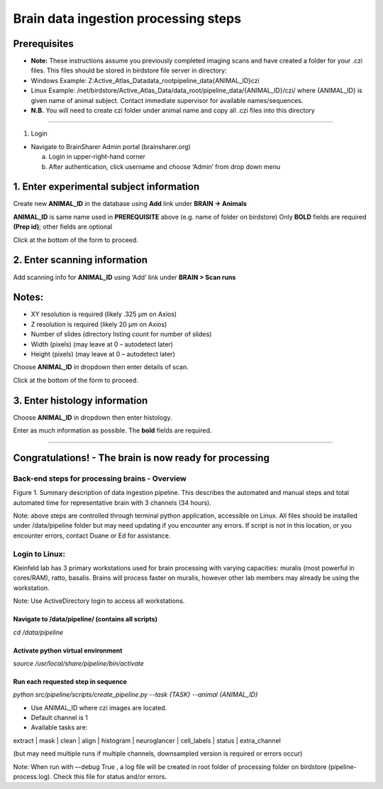 Brain data ingestion processing steps
-------------------------------------

Prerequisites
~~~~~~~~~~~~~

*   **Note:** These instructions assume you previously completed imaging scans and have created a folder for your .czi files. This files should be stored in birdstore file server in directory:

*   Windows Example: Z:\Active_Atlas_Data\data_root\pipeline_data\{ANIMAL_ID}\czi\

*   Linux Example: /net/birdstore/Active_Atlas_Data/data_root/pipeline_data/{ANIMAL_ID}/czi/ 
    where {ANIMAL_ID} is given name of animal subject. Contact immediate supervisor for available names/sequences.

*   **N.B.** You will need to create czi folder under animal name and copy all .czi files into this directory 

---- 

1. Login


*   Navigate to BrainSharer Admin portal (brainsharer.org)

    a. Login in upper-right-hand corner

    b. After authentication, click username and choose ‘Admin’ from drop down menu 

.. image:: /_static/login.png


1.  Enter experimental subject information
~~~~~~~~~~~~~~~~~~~~~~~~~~~~~~~~~~~~~~~~~~

Create new **ANIMAL_ID** in the database using **Add** link under **BRAIN -> Animals**

.. image:: /_static/brain.categories.png

**ANIMAL_ID** is same name used in **PREREQUISITE** above (e.g. name of folder on birdstore)
Only **BOLD** fields are required **(Prep id)**; other fields are optional
    
.. |save| image:: /_static/save.png

Click |save| at the bottom of the form to proceed.

2.  Enter scanning information
~~~~~~~~~~~~~~~~~~~~~~~~~~~~~~

Add scanning info for **ANIMAL_ID** using ‘Add’ link under **BRAIN > Scan runs**

.. image:: /_static/scan_run.png

Notes:
~~~~~~

*   XY resolution is required (likely .325 µm on Axios)

*   Z resolution is required (likely 20 µm on Axios)

*   Number of slides (directory listing count for number of slides)

*   Width (pixels) (may leave at 0 – autodetect later)

*   Height (pixels) (may leave at 0 – autodetect later) 

Choose **ANIMAL_ID** in dropdown then enter details of scan. 

Click |save| at the bottom of the form to proceed.

3.  Enter histology information
~~~~~~~~~~~~~~~~~~~~~~~~~~~~~~~

Choose **ANIMAL_ID** in dropdown then enter histology. 

.. image:: /_static/histology.png

Enter as much information as possible. The **bold** fields are required.

---- 

Congratulations! - The brain is now ready for processing
~~~~~~~~~~~~~~~~~~~~~~~~~~~~~~~~~~~~~~~~~~~~~~~~~~~~~~~~

Back-end steps for processing brains - Overview
===============================================

.. image:: /_static/pipeline.flow.png

Figure 1. Summary description of data ingestion pipeline. This describes the automated and manual steps and total automated time for 
representative brain with 3 channels (34 hours). 

Note: above steps are controlled through terminal python application, accessible on Linux. All files should be installed 
under /data/pipeline folder but may need updating if you encounter any errors. If script is not in this 
location, or you encounter errors, contact Duane or Ed for assistance. 

Login to Linux:
==================

Kleinfeld lab has 3 primary workstations used for brain processing with varying capacities: muralis (most powerful in cores/RAM), ratto, basalis. 
Brains will process faster on muralis, however other lab members may already be using the workstation.

Note: Use ActiveDirectory login to access all workstations.

Navigate to /data/pipeline/ (contains all scripts)
^^^^^^^^^^^^^^^^^^^^^^^^^^^^^^^^^^^^^^^^^^^^^^^^^^

`cd /data/pipeline`

Activate python virtual environment
^^^^^^^^^^^^^^^^^^^^^^^^^^^^^^^^^^^

`source /usr/local/share/pipeline/bin/activate`

Run each requested step in sequence
^^^^^^^^^^^^^^^^^^^^^^^^^^^^^^^^^^^

`python src/pipeline/scripts/create_pipeline.py --task {TASK} --animal {ANIMAL_ID}`

*   Use ANIMAL_ID where czi images are located.

*   Default channel is 1

*   Available tasks are:

extract | mask | clean | align | histogram | neuroglancer | cell_labels | status | extra_channel

(but may need multiple runs if multiple channels, downsampled version is required or errors occur)

Note: When run with –-debug True , a log file will be created in root folder of processing folder on birdstore (pipeline-process.log). 
Check this file for status and/or errors. 

